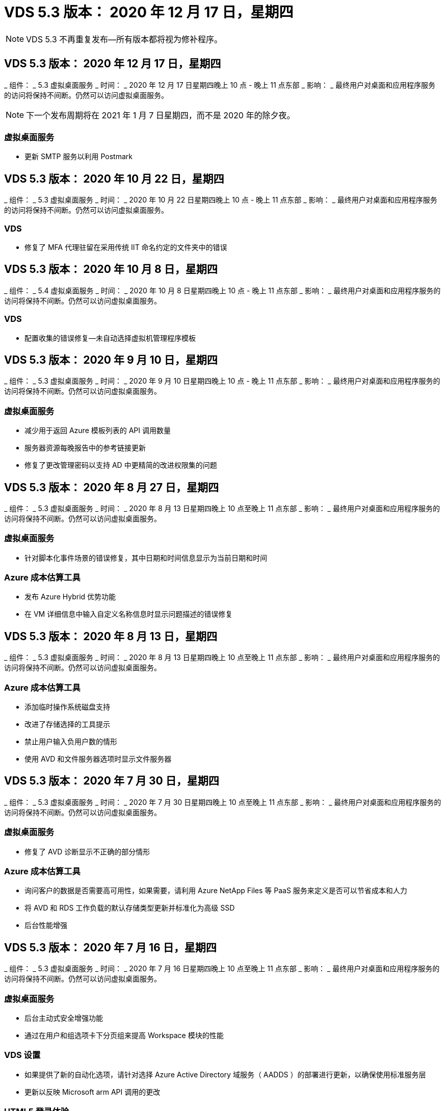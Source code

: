 = VDS 5.3 版本： 2020 年 12 月 17 日，星期四
:allow-uri-read: 



NOTE: VDS 5.3 不再重复发布—所有版本都将视为修补程序。



== VDS 5.3 版本： 2020 年 12 月 17 日，星期四

_ 组件： _ 5.3 虚拟桌面服务 _ 时间： _ 2020 年 12 月 17 日星期四晚上 10 点 - 晚上 11 点东部 _ 影响： _ 最终用户对桌面和应用程序服务的访问将保持不间断。仍然可以访问虚拟桌面服务。


NOTE: 下一个发布周期将在 2021 年 1 月 7 日星期四，而不是 2020 年的除夕夜。



=== 虚拟桌面服务

* 更新 SMTP 服务以利用 Postmark




== VDS 5.3 版本： 2020 年 10 月 22 日，星期四

_ 组件： _ 5.3 虚拟桌面服务 _ 时间： _ 2020 年 10 月 22 日星期四晚上 10 点 - 晚上 11 点东部 _ 影响： _ 最终用户对桌面和应用程序服务的访问将保持不间断。仍然可以访问虚拟桌面服务。



=== VDS

* 修复了 MFA 代理驻留在采用传统 IIT 命名约定的文件夹中的错误




== VDS 5.3 版本： 2020 年 10 月 8 日，星期四

_ 组件： _ 5.4 虚拟桌面服务 _ 时间： _ 2020 年 10 月 8 日星期四晚上 10 点 - 晚上 11 点东部 _ 影响： _ 最终用户对桌面和应用程序服务的访问将保持不间断。仍然可以访问虚拟桌面服务。



=== VDS

* 配置收集的错误修复—未自动选择虚拟机管理程序模板




== VDS 5.3 版本： 2020 年 9 月 10 日，星期四

_ 组件： _ 5.3 虚拟桌面服务 _ 时间： _ 2020 年 9 月 10 日星期四晚上 10 点 - 晚上 11 点东部 _ 影响： _ 最终用户对桌面和应用程序服务的访问将保持不间断。仍然可以访问虚拟桌面服务。



=== 虚拟桌面服务

* 减少用于返回 Azure 模板列表的 API 调用数量
* 服务器资源每晚报告中的参考链接更新
* 修复了更改管理密码以支持 AD 中更精简的改进权限集的问题




== VDS 5.3 版本： 2020 年 8 月 27 日，星期四

_ 组件： _ 5.3 虚拟桌面服务 _ 时间： _ 2020 年 8 月 13 日星期四晚上 10 点至晚上 11 点东部 _ 影响： _ 最终用户对桌面和应用程序服务的访问将保持不间断。仍然可以访问虚拟桌面服务。



=== 虚拟桌面服务

* 针对脚本化事件场景的错误修复，其中日期和时间信息显示为当前日期和时间




=== Azure 成本估算工具

* 发布 Azure Hybrid 优势功能
* 在 VM 详细信息中输入自定义名称信息时显示问题描述的错误修复




== VDS 5.3 版本： 2020 年 8 月 13 日，星期四

_ 组件： _ 5.3 虚拟桌面服务 _ 时间： _ 2020 年 8 月 13 日星期四晚上 10 点至晚上 11 点东部 _ 影响： _ 最终用户对桌面和应用程序服务的访问将保持不间断。仍然可以访问虚拟桌面服务。



=== Azure 成本估算工具

* 添加临时操作系统磁盘支持
* 改进了存储选择的工具提示
* 禁止用户输入负用户数的情形
* 使用 AVD 和文件服务器选项时显示文件服务器




== VDS 5.3 版本： 2020 年 7 月 30 日，星期四

_ 组件： _ 5.3 虚拟桌面服务 _ 时间： _ 2020 年 7 月 30 日星期四晚上 10 点至晚上 11 点东部 _ 影响： _ 最终用户对桌面和应用程序服务的访问将保持不间断。仍然可以访问虚拟桌面服务。



=== 虚拟桌面服务

* 修复了 AVD 诊断显示不正确的部分情形




=== Azure 成本估算工具

* 询问客户的数据是否需要高可用性，如果需要，请利用 Azure NetApp Files 等 PaaS 服务来定义是否可以节省成本和人力
* 将 AVD 和 RDS 工作负载的默认存储类型更新并标准化为高级 SSD
* 后台性能增强




== VDS 5.3 版本： 2020 年 7 月 16 日，星期四

_ 组件： _ 5.3 虚拟桌面服务 _ 时间： _ 2020 年 7 月 16 日星期四晚上 10 点至晚上 11 点东部 _ 影响： _ 最终用户对桌面和应用程序服务的访问将保持不间断。仍然可以访问虚拟桌面服务。



=== 虚拟桌面服务

* 后台主动式安全增强功能
* 通过在用户和组选项卡下分页组来提高 Workspace 模块的性能




=== VDS 设置

* 如果提供了新的自动化选项，请针对选择 Azure Active Directory 域服务（ AADDS ）的部署进行更新，以确保使用标准服务层
* 更新以反映 Microsoft arm API 调用的更改




=== HTML5 登录体验

* 更新以反映 NetApp 品牌 / 表述




=== Azure 成本估算工具

* 按区域动态显示定价
* 显示区域是否提供相关服务选择以确保用户了解所需功能是否在该区域可用。这些服务包括：
* Azure NetApp Files
* Azure Active Directory 域服务
* NV 和 NV v4 （启用 GPU ）虚拟机




== VDS 5.3 版本： 2020 年 6 月 25 日，星期四

_ 组件： _ 5.3 虚拟桌面服务 _ 时间： _ 2020 年 6 月 25 日星期四晚上 10 点至晚上 11 点东部 _ 影响： _ 最终用户对桌面和应用程序服务的访问将保持不间断。仍然可以访问虚拟桌面服务。



=== 虚拟桌面服务

* 更新以反映 NetApp 品牌 / 表述
* 针对用户列表未按预期填充的孤立情形的错误修复
* 错误修复了手动部署收到的 GPO 配置只有部分正确的情形




=== VDS 设置向导

* 支持 American Express
* 更新以反映 NetApp 品牌 / 表述




=== REST API

* 持续增强功能，可加快列表数据的收集和显示速度




== VDS 5.3 版本： 2020 年 6 月 11 日，星期四

_ 组件： _ 5.3 虚拟桌面服务 _ 时间： _ 2020 年 6 月 11 日星期四晚上 10 点至晚上 11 点东部 _ 影响： _ 最终用户对桌面和应用程序服务的访问将保持不间断。仍然可以访问虚拟桌面服务。



=== 虚拟桌面服务

* 主动式 API 处理增强功能
* 持续主动强化平台要素




=== 云工作空间工具和服务

* 实时扩展触发器的持续改进
* 改进了在将部署从 vCloud 迁移到 vSphere 时发现的问题的自动更正功能




== VDS 5.3 修补程序： Thurs.2020年5月

_ 组件： _ 5.3 虚拟桌面服务 _ 时间： _ 2020 年 6 月 3 日星期三上午 10 ： 00 至上午 10 ： 30 东部 _ 影响： _ 最终用户对桌面和应用程序服务的访问将保持无中断。仍然可以访问虚拟桌面服务。



=== 云工作空间工具和服务

* 平台部署自动化自动化要素的错误修复。这仅适用于全新部署—不会对现有部署产生任何影响。
* 针对部署到现有 Active Directory 结构中的错误修复




== VDS 5.3 版本： 2020 年 5 月 28 日，星期四

_ 组件： _ 5.3 虚拟桌面服务 _ 时间： _ 2020 年 5 月 28 日星期四晚上 10 点至晚上 11 点东部 _ 影响： _ 最终用户对桌面和应用程序服务的访问将保持不间断。仍然可以访问虚拟桌面服务。



=== 虚拟桌面服务

* 更新以反映 NetApp 品牌 / 表述
* 改进了 Workspace 模块的性能
* 主动式稳定性增强 VDS 功能，由常用 API 调用提供支持




=== 虚拟桌面服务部署

* 进一步简化了 VDS 平台在 Azure 部署中的占用空间
* 针对部署到现有 Active Directory 结构时的可选情形的错误修复




=== 虚拟桌面服务工具和服务

* 对用于实时扩展的登录到服务器的用户数量标识方式进行了持续改进




=== 虚拟桌面服务 Web 客户端

* 更新了品牌，以反映 NetApp 品牌 / 表述
* 支持缩短保存为收藏夹的 URL ，这些 URL 的长度超过默认 Web Client 链接到默认 Web Client 链接的时间（例如 cloudworkspace.com/login/ 到 cloudworkspace.com ）




=== Azure 成本估算工具

* 为更多 VM 系列 / 大小添加 SQL Server 选项
* 更新显示 IP 地址定价的方式—除非添加了其他 IP 地址，否则不要显示 IP 地址成本




== WCMS 5.3 版本： 2020 年 5 月 14 日，星期四

_ 组件： _ 5.3 Cloud Workspace Management Suite _ 时间： _ 2020 年 5 月 14 日星期四晚上 10 点至晚上 11 点东部 _ 影响： _ 最终用户对 Cloud Workspace 桌面和应用程序服务的访问将保持无中断。您仍可访问 Cloud Workspace Management Suite 。



=== Azure 成本估算工具

* 更新了消息以反映 NetApp 品牌 / 表述
* 更新了平台服务器以反映 D2 v3 的使用情况
* 更新了 Windows 10 Enterprise e3 许可证详细信息和价位
* 将默认存储选项更改为 Azure NetApp Files




== WCMS 5.3 修补程序： Thurs.2020年5月

_ 组件： _ 5.3 Cloud Workspace Management Suite _ 时间： _ 2020 年 5 月 8 日星期五上午 10 ： 15 –上午 10 ： 30 东部 _ 影响： _ 最终用户对 Cloud Workspace 桌面和应用程序服务的访问将保持无中断。您仍可访问 Cloud Workspace Management Suite 。



=== 云工作空间工具和服务

* 错误修复了在部署过程中为特定设置组合设置 DNS 记录的方法




== WCMS 5.3 版本： 2020 年 4 月 30 日，星期四

_ 组件： _ 5.3 Cloud Workspace Management Suite _ 时间： _ 2020 年 4 月 30 日星期四晚上 10 点至晚上 11 点东部 _ 影响： _ 最终用户对 Cloud Workspace 桌面和应用程序服务的访问将保持无中断。您仍可访问 Cloud Workspace Management Suite 。



=== 云工作空间管理套件

* 改进了会话跟踪功能，可在未来进行更新—可选择预览未来功能
* 对脚本化事件进行更新，以提高应用程序和活动的灵活性
* 针对配置收集配置的特定组合的错误修复




=== 云工作空间工具和服务

* 启用为每个 AVD 主机池设置工作负载计划的功能
* 改进了在现有 AD 结构中创建新部署的过程
* 支持为使用 Azure Files 的组织分配数据 / 主目录 / 配置文件数据路径
* 启用资源池管理功能
* 改进了部署向导过程中特殊字符的处理方式
* 在为 RDS （而不是 AVD ）工作负载部署过程中调整自动 HTML5 组件




=== REST API

* 更新了可供部署的 Azure 区域列表
* 改进了对具有 TSData 角色的服务器的 Azure Backup 集成的处理
* 在登录失败导致记录两次登录尝试失败的部分情形下解决问题描述




=== CWA" 设置 "

* 根据 Azure 最佳实践，强制子网 IP 详细信息位于专用 IP 地址范围内。接受的专用 IP 范围为：
+
** 192.168.0.0 到 192.168.255.255
** 172.16.0.0 到 172.31.255.255
** 10.0.0.0 到 10.255.255.255






=== HTML5 登录体验

* 后台托管增强功能 https://login.cloudworkspace.com[] 和 https://login.cloudjumper.com[]。注意：自定义品牌 HTML5 登录门户不会受到任何影响。
* 针对未提供自助服务密码重置的部分情形的错误修复




== WCMS 5.3 修补程序： Wedn.2020年4月

_ 组件： _ 5.3 Cloud Workspace Management Suite _when ： _ 2020 年 4 月 22 日星期三晚上 10 点至晚上 11 点东部 _ 影响： _ 最终用户对 Cloud Workspace 桌面和应用程序服务的访问将保持无中断。您仍可访问 Cloud Workspace Management Suite 。



=== 云工作空间管理套件

* 性能升级，以满足客户更多使用需求




== WCMS 5.3 版本： 2020 年 4 月 16 日，星期四

_ 组件： _ 5.3 Cloud Workspace Management Suite _ 时间： _ 2020 年 4 月 16 日星期四晚上 10 点至晚上 11 点东部 _ 影响： _ 最终用户对 Cloud Workspace 桌面和应用程序服务的访问将保持无中断。您仍可访问 Cloud Workspace Management Suite 。



=== 云工作空间管理套件

* 持续增强了 AVD 主机池 VM 创建验证功能（考虑因 COVID-19 导致 Azure 活动激增而导致的 Azure 进程时间）
* 在初始化 AVD 时， AVD 稳定性得到提高—如果 AVD 租户名称在全球范围内并非 AVD 唯一名称，则 Cloud跨 接会将其替换为部署 / 租户独有的更新字符串。
* 在 CWMS 密码重置功能中支持电子邮件地址中的特殊字符
* 在将应用程序添加到 AVD RemoteApp 应用程序组时，部分情形的错误修复未从 " 开始 " 菜单中提取应用程序
* 修复了用户活动报告的一个子集的错误
* 取消 AVD 主机池的问题描述要求（仍为可选字段）
* 针对共享主机池中的 VM 标记为 VDI VM 的单个边缘情形的错误修复




=== CWA" 设置 "

* 为分销商工作流的订单代码提供额外支持




=== 云工作空间工具和服务

* 对取消管理由 Solarwinds orion RMM 工具管理的 VM 进行了增强，以满足工作负载计划的要求




== WCMS 5.3 版本： 2020 年 4 月 2 日，星期四

_ 组件： _ 5.3 Cloud Workspace Management Suite _ 时间： _ 2020 年 4 月 2 日星期四晚上 10 点至晚上 11 点东部 _ 影响： _ 最终用户对 Cloud Workspace 桌面和应用程序服务的访问将保持无中断。您仍可访问 Cloud Workspace Management Suite 。



=== 云工作空间管理套件

* 活动历史记录修复了在因日期本地化导致某些活动历史记录无法显示在 WCMS 中的区域部署中解决显示问题描述的问题
* 配置收集增强功能，支持任何大小的映像
* 在具有多个域的 Azure 租户中部署 AADDS 的错误修复—新创建的用户以前会使用主 Azure 域，而不是与 Workspace 的登录 ID 匹配
* 更新用户名时活动历史记录的错误修复—功能正常运行，但未正确显示先前的用户名




=== CWA" 设置 "

* 改进了注册期间使用的 CMS 帐户的 MFA 处理方式
* 在部署期间应用的权限减少




=== 云工作空间工具和服务

* 减少持续服务 / 自动化所需的权限
* 流程增强功能，可减少 CMGR1 上的资源消耗




=== REST API

* 更新用户名时活动历史记录的错误修复




== WCMS 5.3 修补程序： Tues.2020年3月

_ 组件： _ 5.3 Cloud Workspace Management Suite _When ： _ 星期二 2020 年 3 月 24 日晚上 10 点至晚上 11 点东部 _ 影响： _ 最终用户对 Cloud Workspace 桌面和应用程序服务的访问将保持不间断。您仍可访问 Cloud Workspace Management Suite 。



=== Azure 成本估算工具

* 根据 Microsoft 文档更新了 AVD 用户类型及其运行的程序的问题描述
* 提高了对 WCMS 许可的明确性




=== WCMS 5.3 版本： 2020 年 3 月 19 日，星期四

_ 组件： _ 5.3 Cloud Workspace Management Suite _ 时间： _ 2020 年 3 月 19 日星期四晚上 10 点至晚上 11 点东部 _ 影响： _ 最终用户对 Cloud Workspace 桌面和应用程序服务的访问将保持无中断。您仍可访问 Cloud Workspace Management Suite 。



=== 云工作空间管理套件

* 连接到服务器增强功能，用于多站点部署—自动检测 WCMS 管理员连接到的站点并处理连接
* 现在，启用迁移模式将禁用实时扩展
* 为现有客户端启用新 Cloud Workspace 服务的错误修复




=== CWA" 设置 "

* 部署向导的后台改进




== WCMS 5.3 版本： 2020 年 3 月 5 日，星期四

_ 组件： _ 5.3 Cloud Workspace Management Suite _ 时间： _ 2020 年 3 月 5 日星期四晚上 10 点至晚上 11 点东部 _ 影响： _ 最终用户对 Cloud Workspace 桌面和应用程序服务的访问将保持无中断。您仍可访问 Cloud Workspace Management Suite 。



=== 云工作空间管理套件

* 主客户端报告的性能改进
* 从未正确创建的虚拟机中删除删除此删除功能，因为如果从未创建此功能，则无法将其删除




=== 云工作空间工具和服务

* 错误修复，用于妥善处理未正确配置 DC 配置设置的多站点部署
* vSphere 站点的资源分配类型设置为 " 固定 " 的多站点部署的错误修复




=== HTML 5 门户

* 为使用 AVD 凭据登录的用户提供了流程增强功能




=== Azure 成本估算工具

* 提高了实时扩展的清晰度
* 根据 Microsoft AVD 消息调整措辞
* 在高度自定义的报价中修复了工作负载计划和实时扩展节省量详细信息的错误




== WCMS 5.3 版本： 2020 年 2 月 20 日，星期四

_ 组件： _ 5.3 Cloud Workspace Management Suite _ 时间： _ 2020 年 2 月 20 日星期四晚上 10 点至晚上 11 点东部 _ 影响： _ 最终用户对 Cloud Workspace 桌面和应用程序服务的访问将保持无中断。您仍可访问 Cloud Workspace Management Suite 。



=== 云工作空间管理套件

* 在 Workspaces 模块的 VM Resource 选项卡中，将 SDDC 一词切换为 Deployment




=== CWA" 设置 "

* 简化部署期间应用策略的过程
* 使用 Azure Active Directory 域服务提高新部署的安全性
* 提高新部署的安全性—需要在部署期间定义子网隔离（而不是平面子网）
* 应用 ThinPrint 许可时针对 RDS （非 AVD ）部署的错误修复
* 用于正确处理是否在 DC 配置中安装了 ThinPrint 的错误修复
* 为选择使用 FTP 功能的组织提供额外的检查和验证




=== 云工作空间工具和服务

* 当包含多个站点的部署中的某个站点配置不正确时，自动操作的错误修复
* 修复了删除虚拟机无法正确清除后台虚拟机的实例的错误
* 在 DC Config 中测试虚拟机管理程序连接时的功能改进和错误修复




=== REST API

* 在显示组织的用户列表时提高了性能
* 在显示组织的应用程序列表时提高了性能
* 在将用户添加到 AVD 应用程序组时改进了功能：
* 将导入的用户数量限制为 425
* 如果尝试导入的用户超过 425 个，请继续导入前 425 个用户，并显示 AVD 的用户导入限制为 425 ，并且他们可以在 5 分钟内继续执行其他导入
* 更新以反映组中的用户数是组中的 Cloud Workspace 用户数，而不是组中的用户总数（部署到现有 Active Directory 结构时可能会更少）
* 通过安全组为属于该组的指定用户启用应用程序分配（嵌套组不会收到应用程序分配）




=== Azure 成本估算工具

* 在页面底部添加一个链接，以便用户可以请求帮助
* 默认 Azure NetApp Files 到高级版层
* 将高级 SSD 添加到文件服务器存储类型选项中
* 更新 Azure Active Directory 域服务的文本—从 AADDS 更改为 Azure AD 域服务
* Active Directory 的更新文本—从 Windows Active Directory 虚拟机更改为 Windows Server Active Directory




== WCMS 5.3 热修补程序： 2020 年 2 月 13 日，星期四

_ 组件： _ 5.3 Cloud Workspace Management Suite _ 时间： _ 2020 年 2 月 13 日星期四晚上 10 点至晚上 11 点东部 _ 影响： _ 最终用户对 Cloud Workspace 桌面和应用程序服务的访问将保持无中断。您仍可访问 Cloud Workspace Management Suite 。



=== Azure 成本估算工具

* 在部分场景中使用 E 系列 VM 时，针对定价错误的错误修复




== WCMS 5.3 版本： 2020 年 2 月 6 日，星期四

_ 组件： _ 5.3 Cloud Workspace Management Suite _ 时间： _ 2020 年 2 月 6 日星期四晚上 10 点至晚上 11 点东部 _ 影响： _ 最终用户对 Cloud Workspace 桌面和应用程序服务的访问将保持无中断。您仍可访问 Cloud Workspace Management Suite 。



=== 云工作空间管理套件

* 改进了 VM 创建过程中的配置状态详细信息
* 改进了对 AVD 主机池中新创建的会话主机 VM 的自动化处理
* 如果包括 " 仅服务器访问用户 " ，则用户活动报告的性能会提高




=== 云工作空间工具和服务

* 当管理员在传统（非 Azure ） Active Directory 中手动编辑用户帐户时，数据路径管理的错误修复
* 提高了细致入微场景中工作负载计划的稳定性




=== Azure 成本估算工具

* 分别介绍通过工作负载计划和实时扩展实现的具体节省量与综合
* 显示服务器的 S 版以支持高级（ SSD ）存储
* 改进了打印估算的布局
* 未正确计算 SQL Server 定价的问题描述的错误修复




== WCMS 5.3 版本： 2020 年 1 月 23 日，星期四

_ 组件： _ 5.3 Cloud Workspace Management Suite _ 时间： _ 2020 年 1 月 23 日星期四晚上 10 点至晚上 11 点东部 _ 影响： _ 最终用户对 Cloud Workspace 桌面和应用程序服务的访问将保持无中断。您仍可访问 Cloud Workspace Management Suite 。



=== 云工作空间管理套件

* 重定向旧的 https://iit.hostwindow.net[] 从站点到现代 https://manage.cloudworkspace.com[]
* 修复了通过 IE 11 登录的部分 CCMS 管理员的错误
* 更正一个可视问题描述，其中删除 API 用户会在后台正确删除这些用户，但在 WCMS 中未显示为已删除
* 简化清除订阅的过程，以便您可以重新配置新的 / 测试环境
* 服务板增强功能—仅查看处于联机状态的会话主机服务器，查看要放置的应用程序快捷方式图标




=== 云资源应用程序

* 支持通过命令行从 OU 或 Active Directory 安全组导入用户




=== 云工作空间工具和服务

* 后台实时扩展增强功能




=== CWA" 设置 "

* 改进了在 CWA 设置过程中使用的帐户应用了 MFA 的情况下的处理方式




=== Azure 成本估算工具

* 更新 VM 大小调整默认值以镜像 Microsoft 的建议




== WCMS 5.3 版本： 2020 年 1 月 9 日，星期四

_ 组件： _ 5.3 Cloud Workspace Management Suite _ 时间： _ 2020 年 1 月 9 日星期四晚上 10 点至晚上 11 点东部 _ 影响： _ 最终用户对 Cloud Workspace 桌面和应用程序服务的访问将保持无中断。您仍可访问 Cloud Workspace Management Suite 。



=== 云工作空间管理套件

* 创建新工作空间后，管理员将在电子邮件中更新表述，以反映更新后的链接
* 如果存在一系列文件夹权限错误，则问题描述中的服务器未显示在服务器列表中的错误修复
* 如果资源池不在 CMGR1 的资源池表中，则服务器的错误修复未显示在服务器列表中




=== 云资源应用程序

* 支持从 Active Directory 安全组导入用户。
* 增强型验证—确保对命令行参数 / 服务器使用正确的命令行参数
* 增强型验证—从命令行导入时检查是否存在重复的用户
* 增强型验证—确保要导入的服务器属于从命令行导入时指定的站点




=== REST API

* 其他后台安全增强功能




=== 云工作空间工具和服务

* 增强了后台命令处理稳定性
* 后台工作负载计划和实时扩展增强功能
* 额外的工作负载计划和实时扩展在后台的稳定性
* 在新部署中更新和改进了 FSLogix —将下载和收藏夹重定向到配置文件容器以符合最佳实践
* 其他主机池 VM 创建稳定性增强功能
* 引入了为新站点指定网关的功能
* 改进了虚拟机的自动化验证
* 改进了自动化数据库管理
* 如果在关闭虚拟机的同时执行操作，则可以更好地处理用户创建
* 简化 Microsoft Azure 部署中临时磁盘的处理
* 改进了 GCP 部署中资源分配类型的处理方式
* 修复了 ProfitBricks 数据中心驱动器扩展的错误
* 提高了基于应用程序服务的客户端创建的稳定性
* 在将服务器从一个角色转换为另一个角色后修复错误并提高稳定性




== WCMS 5.3 版本： Fr. ， 2019 年 12 月 20 日

_ 组件： _ 5.3 Cloud Workspace Management Suite _ 时间： _ 2019 年 12 月 20 日星期五晚上 10 点至晚上 11 点东部 _ 影响： _ 最终用户对 Cloud Workspace 桌面和应用程序服务的访问将保持无中断。您仍可访问 Cloud Workspace Management Suite 。



=== 云工作空间工具和服务

* 修复用户活动日志记录未成功记录数据的情况




== WCMS 5.3 版本： 2019 年 12 月 19 日，星期四

_ 组件： _ 5.3 Cloud Workspace Management Suite _ 时间： _ 2019 年 12 月 19 日星期四晚上 10 点至晚上 11 点东部 _ 影响： _ 最终用户对 Cloud Workspace 桌面和应用程序服务的访问将保持无中断。您仍可访问 Cloud Workspace Management Suite 。



=== 云工作空间管理套件

* 改进了 WCMS 可用性监控
* 修复了使用 AVD 应用程序组用户模式的问题描述，如果用户名包含大写字母，则此用户名并不总是正确选择
* 修复了 ‘User Support only ' 管理员角色成员的用户列表中的分页问题
* 修复了 MFA 设置对话框中单选按钮的对齐问题
* 通过消除对服务板的依赖关系来改进信息板 / 概述页面加载
* 修复了问题描述中的以下问题：如果管理员用户没有编辑管理员权限，则无法重置自己的密码
* 改进了收集调试日志记录以供将来进行故障排除




=== 云资源应用程序

* 功能增强：允许根据 AD 组成员资格导入用户。
* 功能增强：允许在导入期间指定默认登录标识符




=== Azure 成本估算工具

* 改进 VM 下存储的文本和工具提示




=== CWA" 设置 "

* 版本部署工作流改进




=== 云工作空间工具和服务

* 改进了在创建新用户期间锁定数据服务器的操作
* 修复工作负载计划期间客户端错误地标记为缓存公司的情况
* 修复了在没有工作空间的情况下创建组织时正确更新公司表的问题
* 修复附加到本地控制平面数据库中 AVD 主机池名称的无效字符
* 修复在本地控制平面数据库中列出虚拟机但不在虚拟机管理程序中列出虚拟机时使用工作负载计划的问题描述
* 修复了问题描述阻止某些虚拟机在 Azure 虚拟机管理程序中自动扩展驱动器的问题
* ‘S客户端配置错误 " 支持的数据驱动器无效 " 的修复
* 修复某些情况下的 CWAgent 安装失败问题
* 对 TestVDCTools 进行了改进，允许在创建新站点期间分配 RDS 网关 URL
* 在 ‘d设置为 " 已禁用 " 的情况下修复工作负载计划失败的问题
* 修复了在仍处于缓存中时启动服务器的问题
* 修复了自动扩展驱动器后无法启动某些 VM 的问题
* 修复使用 Azure 文件或 Azure NetApp Files 时问题描述管理文件夹 / 权限的问题




== WCMS 5.3 版本：2019年12月

_ 组件： _ 5.3 Cloud Workspace Management Suite _ 时间： _ 2019 年 12 月 2 日星期一晚上 10 点至晚上 11 点东部 _ 影响： _ 最终用户对 Cloud Workspace 桌面和应用程序服务的访问将保持无中断。您仍可访问 Cloud Workspace Management Suite 。



=== 云工作空间管理套件

* 对自动化 FSLogix 安装的增强功能
* 对实时扩展进行更新和修复
* 将 AMD （非 GPU ） VM 添加到 CEMS 的下拉列表中
* 在同一 AVD 部署中支持多个租户




=== CWA" 设置 "

* "CWA" 设置中的 " 帮助 / 支持 " 部分提供了清晰的改进




=== Azure 成本估算工具

* 错误修复：如果选择不在估计中包含 Microsoft 许可，则仍会包括此许可




=== 云资源应用程序

* 使用数据中心站点命令行功能时进行的其他验证
* 新的命令行参数– /listserversinsite
* 配置增强功能—现在，在导入公司时，请将 RDSH 部署设置为使用为站点配置的 RDHS 网关




=== 云工作空间工具和服务

* 更新了 DC 配置中的 vCloud 支持要素
* TestVDCTools 的增强功能，可在更具体的情况下正确检测服务器类型




== WCMS 5.3 版本： 2019 年 11 月 14 日，星期四

_ 组件： _ 5.3 Cloud Workspace Management Suite _ 时间： _ 2019 年 11 月 14 日星期四晚上 10 点至晚上 11 点东部 _ 影响： _ 最终用户对 Cloud Workspace 桌面和应用程序服务的访问将保持无中断。您仍可访问 Cloud Workspace Management Suite 。



=== 云工作空间管理套件

* 在后台添加额外冗余 / 高可用性
* 可以搜索 WCMS 中的下拉菜单
* 使用 " 工作空间 " 模块时性能会提高
* 使用 " 工作空间 " 模块的 " 服务器 " 部分可提高性能
* 在 " 工作空间 " 模块的 " 服务器 " 部分显示主机池名称
* 现在， " 工作空间 " 模块的 " 服务器 " 部分将分页，一次显示 15 个服务器
* 错误修复：创建新主机池的部分管理员无法看到 VM 模板的情形
* 错误修复：如果导航到主机池，然后再导航到另一个主机池，则有时会显示第一个主机池中的信息
* 错误修复：部分管理员无法登录到旧版的 WCMS
* 错误修复了在导航到 AVD 诊断后返回到显示的工作空间 ‘页面未找到 ' 的位置
* 更改用户桌面的友好名称（ AVD RDP 客户端中以及用户会话顶部的蓝色条中显示的名称）以匹配主机池的名称
* 必须手动将服务器添加到池中，并选中默认情况下未选中的 " 允许新会话 " 复选框。默认情况下，先前已选中此复选框。




=== CWA" 设置 "

* 现在，部署将自动使用 FSLogix
* 如果部署要使用 Azure Active Directory 域服务，请将 Azure 文件添加为数据，主页和配置文件存储的可选存储目标
* 在 Azure 租户启用了 RBAC 的情况下，部署一个软件包以支持部署自动化
* 在每个部署中安装最新版本的 Java 和 HTML5 许可
* 错误修复了子网范围计算不正确，导致在部署之前出现验证错误的错误




=== HTML5 登录体验

* 更新默认品牌，以反映适用于 Windows 的 Cloud Workspace Client 的品牌。可在此处查看预览。
* 将原位品牌更新应用于其他品牌 HTML5 登录页面




=== Azure 成本估算工具

* 将 D4s v3 VM 的默认存储层（ AVD 的默认 VM 类型）更新为高级 SSD ，以便与 Microsoft 的默认设置匹配




=== 云资源应用程序

* 增加了预先分配公司代码以供导入期间使用的功能




== WCMS 5.3 版本： 2019 年 10 月 31 日，星期四

_ 组件： _ 5.3 Cloud Workspace Management Suite _ 时间： _ 2019 年 10 月 31 日星期四晚上 10 点至晚上 11 点东部 _ 影响： _ 最终用户对 Cloud Workspace 桌面和应用程序服务的访问将保持无中断。您仍可访问 Cloud Workspace Management Suite 。



=== 云工作空间管理套件

* 登录到 iit.hostwindow.net 的用户的更新（旧版 v5.2 部署的 URL ，其中很少）将看到一个提示，指示用户导航到 manage.cloudworkspace.com （ v5.3 和未来部署的 URL ）
* 允许用户通过 WCMS 删除 AVD 主机池
* 增强功能，支持在未来的 WCMS 中增强品牌塑造能力
* 验证 VDI 配置收集时问题描述的错误修复




=== 部署自动化

* 改进了自动化问题描述解析和后台流程简化




=== HTML5 登录体验

* 我们将为从 login.cloudjumper.com 或 login.cloudworkspace.com 登录到虚拟桌面的最终用户提供一系列用户体验增强功能：
* 允许用户查看用户有权访问的 AVD 主机池
* 为具有适当权限的用户启用按需唤醒功能，使其能够在 AVD 会话主机 VM 计划为脱机时登录和工作
* 为在 WCMS 的用户帐户中设置了电子邮件或电话号码的用户启用自助密码重置




=== Azure 成本估算工具

* 在为 AD Connect 使用情形选择 AVD 后，允许用户选择 Windows Active Directory 虚拟机
* 将所有 VM 的默认存储数量更新为 128 GB ，以便与 Microsoft 的默认值匹配
* 将正常运行时间的默认设置更新为 220 ，以便与 Microsoft 的默认值匹配
* 更新工作负载类型的名称以匹配 Microsoft 将其更改为的名称




== WCMS 5.3 版本： 2019 年 10 月 17 日，星期四

_ 组件： _ 5.3 Cloud Workspace Management Suite _ 时间： _ 2019 年 10 月 17 日星期四晚上 10 点至晚上 11 点东部 _ 影响： _ 最终用户对 Cloud Workspace 桌面和应用程序服务的访问将保持无中断。您仍可访问 Cloud Workspace Management Suite 。



=== 云工作空间管理套件

* 支持将 Server 2019 用作组织工作空间的操作系统
* 更新以改进在 AVD 主机池中显示活动用户的功能
* 在 AVD 部署中允许多个组织 / 工作空间
* 添加 " 更新 " 按钮以编辑与管理员关联的多个字段
* 添加 " 更新 " 按钮以编辑公司详细信息和联系信息
* 更新了搜索功能以使用 Flight School
* 更新了 WCMS 底部的链接
* 允许在 AVD 部署中使用验证主机池—这样可以在使用 GA （生产版本）之前更早地访问 AVD 功能
* 在响应管理员对 AADDS 部署所采取操作的提示中键入错误修复
* 错误修复了对不具有应用程序服务权限的管理员的提示




=== REST API

* 支持将 Server 2019 用作组织工作空间的操作系统
* 错误修复了调用会将客户端服务恢复为脱机状态的情形




=== 部署自动化

* 自动生成数据中心站点名称的错误修复
* 日志文件已汇总并移至 c ： \Program Files 到 c ： \ProgramData




=== 云工作空间工具和服务

* 支持从 Azure 共享映像库访问模板
* 安全性改进—将日志文件的位置从 c ： \Program Files 更改为 c ： \ProgramData （也是 Microsoft 更新的最佳实践），从而减少了对管理帐户的使用
* 在 VDCTools 中创建数据中心站点的增强功能—可以使用名称中的空格创建站点
* 添加了用于自动创建数据中心站点的功能—现在可以自动选择地址范围
* 功能添加—添加配置选项以使用非受管 VHD 文件作为模板
* 支持在配置集合中分配 VM 系列 / 大小
* 错误修复了部分应用许可证服务器设置不正确的情形
* 错误修复—在部署后按预期删除临时文件夹
* 在 Azure 中创建与已在使用的虚拟机具有相同 IP 地址的服务器时的错误修复




=== Azure 成本估算工具

* 更新定价，以反映 AVD 客户为 Linux 操作系统 VM 而非 Windows 操作系统 VM 付费
* 添加了一个选项以包括相关的 Microsoft 许可
* 根据 Microsoft 更新的计算器更新使用的存储默认值（平面与用户计数）
* 为 D4s v3 VM 添加 SQL 定价
* 编辑 VM 时显示问题描述的错误修复




== WCMS 5.3 版本： 2019 年 10 月 3 日，星期四

_ 组件： _ 5.3 Cloud Workspace Management Suite _ 时间： _ 2019 年 10 月 3 日星期四晚上 10 点至晚上 11 点东部 _ 影响： _ 最终用户对 Cloud Workspace 桌面和应用程序服务的访问将保持无中断。您仍可访问 Cloud Workspace Management Suite 。



=== 云工作空间管理套件

* 工作流增强功能，单击 " 返回 " 将使用户返回到 " 工作空间 " 选项卡，而不是 " 组织 " 选项卡
* 在通过 CEMS 在 Azure 中配置云工作空间时，请确认在验证步骤中已成功验证 ADDS
* 支持最多 256 个字符的用户名




=== CWA" 设置 "

* 对系统进行了改进，以便在用户将其帐户链接到 WCMS ，但首次未完成部署配置时记住链接的合作伙伴帐户
* 在 CSP 工作流期间选择租户以配置 Cloud Workspace 部署时出现的 JavaScript 错误的错误修复




=== Azure 成本估算工具

* 添加一个选项以在 Azure 成本估算器中显示或不显示 Microsoft 许可
* 如果不启用此功能（默认行为），则假定该组织已通过其 EA 或现有的 Microsoft 或 Office 365 许可拥有 Microsoft 许可
* 启用此功能可以更全面地了解解决方案的 TCO 级别
* 错误修复：当用户以 15 分钟为增量切换正常运行时间时，正常运行时间非常小
* 错误修复，适用于用户将日期设置为下午 / 晚上开始（ PM 设置）和早晨结束（ AM 设置）的情况




== WCMS 5.3 版本： 2019 年 9 月 19 日，星期四

_ 组件： _ 5.3 Cloud Workspace Management Suite _ 时间： _ 2019 年 9 月 19 日星期四晚上 10 点至晚上 11 点东部 _ 影响： _ 最终用户对 Cloud Workspace 桌面和应用程序服务的访问将保持无中断。您仍可访问 Cloud Workspace Management Suite 。



=== 云工作空间管理套件

* 默认情况下， Azure 部署的资源分配类型为 " 固定 " ；所选的 VM 系列 / 大小为管理员在 WCMS 中定义的 VM
* 为用户活动审核功能添加搜索功能
* 批量用户创建过程的改进—在导入用户时启用 " 下次登录时强制更改密码 " 功能
* 错误修复了在 5 分钟而非 55 分钟后错误显示会话非活动超时警告的错误
* 用户支持角色修复—具有此角色的部分管理员无法查看其组织的用户列表
* 用户排序修复—按用户名排序的工作方式是预期的，而不是按状态排序
* 在 " 部署 " 选项卡的 " 概述 " 部分添加了检测信号功能，用于指示上次轮询部署以查看其是否联机的时间
* 工作流改进—单击 AVD 模块中的 " 返回 " 后，您将学习 " 工作空间 " 模块，而不是 " 组织 " 模块
* 确保存在主客户端报告；为非主软件合作伙伴隐藏不适用的 SPLA 报告




=== 云工作空间工具和服务

* 从主机池中的 Azure Virtual Desktop （ AVD ）服务器中删除标准 ThinPrint 代理，因为这不是 AVD 支持的 ThinPrint 代理。相反，组织应联系 ThinPrint 了解其 ezeep 解决方案。
* 增强了后台密码加密功能
* 密码强制通知（ Pen ）的错误修复：如果管理员在 CMGR1 中将密码到期日期设置为空，则使用 " 下次登录时更改密码 " 功能无法按预期工作




=== 适用于 Azure 设置应用的 Cloud Workspace

* 适用于国际管理员的修复方法—如果国家或地区不是美国，则此方法需要使用州。
* 通过合作伙伴管理链接（ PAL ）应用 Cloud跨 接以在订阅级别呈现和未来的 Azure 部署




== WCMS 5.3 版本： 2019 年 9 月 5 日，星期四

_ 组件： _ 5.3 Cloud Workspace Management Suite _ 时间： _ 2019 年 9 月 5 日星期四晚上 10 点至晚上 11 点东部 _ 影响： _ 最终用户对 Cloud Workspace 桌面和应用程序服务的访问将保持无中断。您仍可访问 Cloud Workspace Management Suite 。



=== 云工作空间管理套件

* 仅用户支持角色的更新：
* 添加搜索 / 筛选用户功能
* 包括用户及其连接的连接状态列
* 提供对 " 下次登录时强制更改密码 " 功能的访问权限
* 删除客户端功能的可见性
* 非活动 1 小时后强制注销 CEMS
* 修复了在查看资源分配类型设置为 " 固定 " 的 VM 角色时 VM 系列 / 大小显示不正确的显示问题描述
* 修复了显示问题描述中的工作负载计划设置为始终关闭的环境在 WCMS 中显示不正确设置的问题，尽管这些环境已正确设置为始终在后台关闭
* 权限更新—如果 WCMS 管理员无法访问 WCMS 中的资源功能，请删除资源计划选项卡
* 无法在 VDI 用户主机池中添加多个 VM 实例
* 显示 AVD 主机池中每个会话主机的最大用户数修复—这些值现在与工作负载计划选项卡的实时扩展部分中设置的值匹配




=== 云资源应用程序

* 更新了功能—支持使用命令行




=== 云工作空间工具和服务

* 支持 vCloud REST 接口




== WCMS 5.3 版本： 2019 年 8 月 22 日

_ 组件： _ 5.3 Cloud Workspace Management Suite _ 时间： _ 2019 年 8 月 22 日星期四晚上 10 点至晚上 11 点东部 _ 影响： _ 最终用户对 Cloud Workspace 桌面和应用程序服务的访问将保持无中断。您仍可访问 Cloud Workspace Management Suite 。



=== 5.3 云工作空间管理套件

* 在 AVD 选项卡中添加一条消息，用于定义在哪些情况下支持 AVD
* 改进了从 AVD 选项卡返回到工作空间时的工作流
* 在 AVD 模块上的说明中编辑文本




=== 5.3 适用于 Azure 的 Cloud Workspace 设置

* 如果客户注册不在美国，则无需输入状态
* 现在，在初始部署时将 CMGR1 部署为 D 系列 VM ，然后在初始部署后根据成本调整为 B2ms




=== 云工作空间工具和服务

* 修复了旧版（ 2008 R2 ）环境中的 SSL 证书管理错误
* 用于证书强制实施和生命周期管理的其他运行状况检查




== WCMS 5.3 版本： 2019 年 8 月 8 日

_ 组件： _ 5.3 Cloud Workspace Management Suite _ 时间： _ 2019 年 8 月 8 日星期四晚上 10 点至晚上 11 点东部 _ 影响： _ 最终用户对 Cloud Workspace 桌面和应用程序服务的访问将保持无中断。您仍可访问 Cloud Workspace Management Suite 。



=== 5.3 云工作空间管理套件

* 错误修复了从 CWMS 连接到 CMGR1 的部分情形未按预期运行

